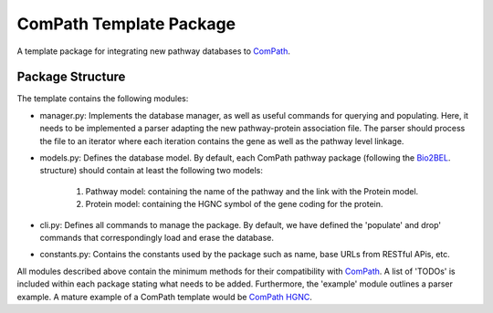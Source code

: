 ComPath Template Package
========================

A template package for integrating new pathway databases to `ComPath <https://github.com/compath/compath>`_. 

Package Structure
-----------------

The template contains the following modules:

- manager.py: Implements the database manager, as well as useful commands for querying and populating. Here, it needs to be implemented a parser adapting the new pathway-protein association file. The parser should process the file to an iterator where each iteration contains the gene as well as the pathway level linkage.

- models.py: Defines the database model. By default, each ComPath pathway package (following the `Bio2BEL <https://github.com/bio2bel>`_. structure) should contain at least the following two models:

   1. Pathway model: containing the name of the pathway and the link with the Protein model.
   2. Protein model: containing the HGNC symbol of the gene coding for the protein.

- cli.py: Defines all commands to manage the package. By default, we have defined the 'populate' and drop' commands that correspondingly load and erase the database.

- constants.py: Contains the constants used by the package such as name, base URLs from RESTful APis, etc.

All modules described above contain the minimum methods for their compatibility with `ComPath <https://github.com/compath/compath>`_. A list of 'TODOs' is included within each package stating what needs to be added. Furthermore, the 'example' module outlines a parser example. A mature example of a ComPath template would be `ComPath HGNC <https://github.com/compath/compath_hgnc>`_.
